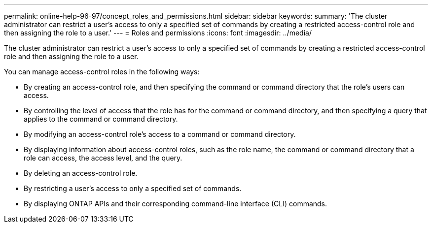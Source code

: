---
permalink: online-help-96-97/concept_roles_and_permissions.html
sidebar: sidebar
keywords: 
summary: 'The cluster administrator can restrict a user’s access to only a specified set of commands by creating a restricted access-control role and then assigning the role to a user.'
---
= Roles and permissions
:icons: font
:imagesdir: ../media/

[.lead]
The cluster administrator can restrict a user's access to only a specified set of commands by creating a restricted access-control role and then assigning the role to a user.

You can manage access-control roles in the following ways:

* By creating an access-control role, and then specifying the command or command directory that the role's users can access.
* By controlling the level of access that the role has for the command or command directory, and then specifying a query that applies to the command or command directory.
* By modifying an access-control role's access to a command or command directory.
* By displaying information about access-control roles, such as the role name, the command or command directory that a role can access, the access level, and the query.
* By deleting an access-control role.
* By restricting a user's access to only a specified set of commands.
* By displaying ONTAP APIs and their corresponding command-line interface (CLI) commands.

